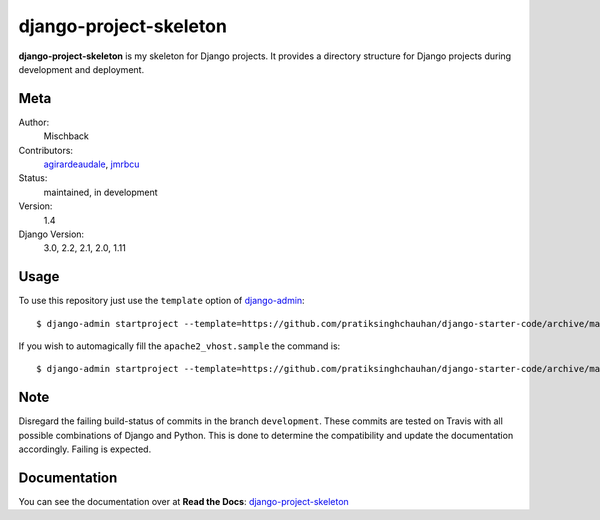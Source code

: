 django-project-skeleton
=======================

**django-project-skeleton** is my skeleton for Django projects. It provides a
directory structure for Django projects during development and deployment.


Meta
----

Author:
    Mischback

Contributors:
    `agirardeaudale <https://github.com/agirardeuadale>`_,
    `jmrbcu <https://github.com/jmrbcu>`_

Status:
    maintained, in development

Version:
    1.4

Django Version:
    3.0, 2.2, 2.1, 2.0, 1.11


Usage
-----

To use this repository just use the ``template`` option of `django-admin
<https://docs.djangoproject.com/en/2.2/ref/django-admin/#startproject>`_::

    $ django-admin startproject --template=https://github.com/pratiksinghchauhan/django-starter-code/archive/master.zip [projectname]

If you wish to automagically fill the ``apache2_vhost.sample`` the command is::

    $ django-admin startproject --template=https://github.com/pratiksinghchauhan/django-starter-code/archive/master.zip --name apache2_vhost.sample [projectname]


Note
----

Disregard the failing build-status of commits in the branch ``development``.
These commits are tested on Travis with all possible combinations of Django
and Python. This is done to determine the compatibility and update the
documentation accordingly. Failing is expected.


Documentation
-------------

You can see the documentation over at **Read the Docs**: `django-project-skeleton
<http://django-project-skeleton.readthedocs.org/en/latest/>`_
